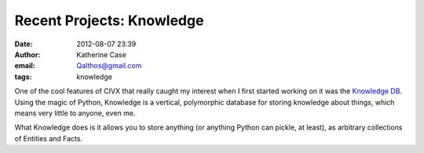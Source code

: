 Recent Projects: Knowledge
##########################
:date: 2012-08-07 23:39
:author: Katherine Case
:email: Qalthos@gmail.com
:tags: knowledge

One of the cool features of CIVX that really caught my interest when I
first started working on it was the `Knowledge DB`_. Using the magic of
Python, Knowledge is a vertical, polymorphic database for storing
knowledge about things, which means very little to anyone, even me.

What Knowledge does is it allows you to store anything (or anything
Python can pickle, at least), as arbitrary collections of Entities and
Facts.

.. _Knowledge DB: https://github.com/FOSSRIT/knowledge
